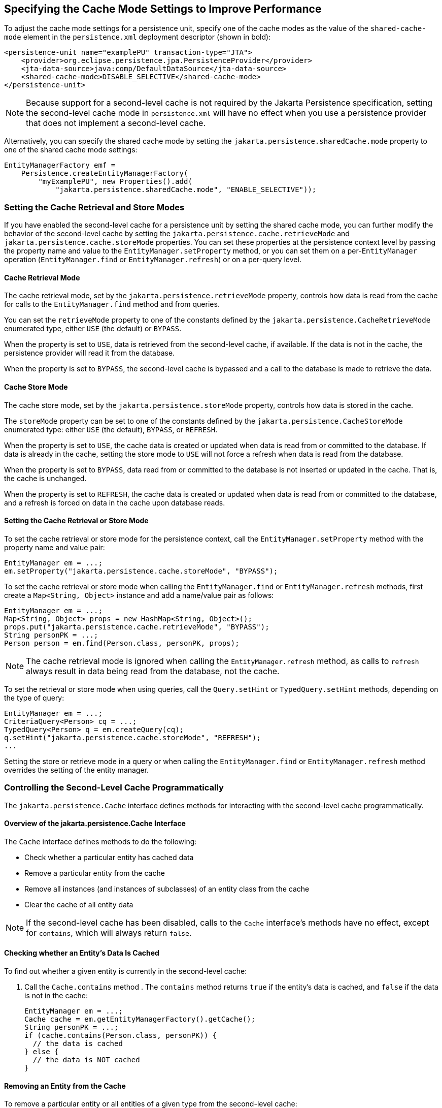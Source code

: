 == Specifying the Cache Mode Settings to Improve Performance

To adjust the cache mode settings for a persistence unit, specify one of the cache modes as the value of the `shared-cache-mode` element in the `persistence.xml` deployment descriptor (shown in bold):

[source,xml]
----
<persistence-unit name="examplePU" transaction-type="JTA">
    <provider>org.eclipse.persistence.jpa.PersistenceProvider</provider>
    <jta-data-source>java:comp/DefaultDataSource</jta-data-source>
    <shared-cache-mode>DISABLE_SELECTIVE</shared-cache-mode>
</persistence-unit>
----

[NOTE]
Because support for a second-level cache is not required by the Jakarta Persistence specification, setting the second-level cache mode in `persistence.xml` will have no effect when you use a persistence provider that does not implement a second-level cache.

Alternatively, you can specify the shared cache mode by setting the `jakarta.persistence.sharedCache.mode` property to one of the shared cache mode settings:

[source,java]
----
EntityManagerFactory emf =
    Persistence.createEntityManagerFactory(
        "myExamplePU", new Properties().add(
            "jakarta.persistence.sharedCache.mode", "ENABLE_SELECTIVE"));
----

=== Setting the Cache Retrieval and Store Modes

If you have enabled the second-level cache for a persistence unit by setting the shared cache mode, you can further modify the behavior of the second-level cache by setting the `jakarta.persistence.cache.retrieveMode` and `jakarta.persistence.cache.storeMode` properties.
You can set these properties at the persistence context level by passing the property name and value to the `EntityManager.setProperty` method, or you can set them on a per-`EntityManager` operation (`EntityManager.find` or `EntityManager.refresh`) or on a per-query level.

==== Cache Retrieval Mode

The cache retrieval mode, set by the `jakarta.persistence.retrieveMode` property, controls how data is read from the cache for calls to the `EntityManager.find` method and from queries.

You can set the `retrieveMode` property to one of the constants defined by the `jakarta.persistence.CacheRetrieveMode` enumerated type, either `USE` (the default) or `BYPASS`.

When the property is set to `USE`, data is retrieved from the second-level cache, if available.
If the data is not in the cache, the persistence provider will read it from the database.

When the property is set to `BYPASS`, the second-level cache is bypassed and a call to the database is made to retrieve the data.

==== Cache Store Mode

The cache store mode, set by the `jakarta.persistence.storeMode` property, controls how data is stored in the cache.

The `storeMode` property can be set to one of the constants defined by the `jakarta.persistence.CacheStoreMode` enumerated type: either `USE` (the default), `BYPASS`, or `REFRESH`.

When the property is set to `USE`, the cache data is created or updated when data is read from or committed to the database.
If data is already in the cache, setting the store mode to `USE` will not force a refresh when data is read from the database.

When the property is set to `BYPASS`, data read from or committed to the database is not inserted or updated in the cache.
That is, the cache is unchanged.

When the property is set to `REFRESH`, the cache data is created or updated when data is read from or committed to the database, and a refresh is forced on data in the cache upon database reads.

==== Setting the Cache Retrieval or Store Mode

To set the cache retrieval or store mode for the persistence context, call the `EntityManager.setProperty` method with the property name and value pair:

[source,java]
----
EntityManager em = ...;
em.setProperty("jakarta.persistence.cache.storeMode", "BYPASS");
----

To set the cache retrieval or store mode when calling the `EntityManager.find` or `EntityManager.refresh` methods, first create a `Map<String, Object>` instance and add a name/value pair as follows:

[source,java]
----
EntityManager em = ...;
Map<String, Object> props = new HashMap<String, Object>();
props.put("jakarta.persistence.cache.retrieveMode", "BYPASS");
String personPK = ...;
Person person = em.find(Person.class, personPK, props);
----

[NOTE]
The cache retrieval mode is ignored when calling the `EntityManager.refresh` method, as calls to `refresh` always result in data being read from the database, not the cache.

To set the retrieval or store mode when using queries, call the `Query.setHint` or `TypedQuery.setHint` methods, depending on the type of query:

[source,java]
----
EntityManager em = ...;
CriteriaQuery<Person> cq = ...;
TypedQuery<Person> q = em.createQuery(cq);
q.setHint("jakarta.persistence.cache.storeMode", "REFRESH");
...
----

Setting the store or retrieve mode in a query or when calling the `EntityManager.find` or `EntityManager.refresh` method overrides the setting of the entity manager.

=== Controlling the Second-Level Cache Programmatically

The `jakarta.persistence.Cache` interface defines methods for interacting with the second-level cache programmatically.

==== Overview of the jakarta.persistence.Cache Interface

The `Cache` interface defines methods to do the following:

* Check whether a particular entity has cached data

* Remove a particular entity from the cache

* Remove all instances (and instances of subclasses) of an entity class from the cache

* Clear the cache of all entity data

[NOTE]
If the second-level cache has been disabled, calls to the `Cache` interface's methods have no effect, except for `contains`, which will always return `false`.

==== Checking whether an Entity's Data Is Cached

To find out whether a given entity is currently in the second-level cache:

. Call the `Cache.contains` method .
The `contains` method returns `true` if the entity's data is cached, and `false` if the data is not in the cache:
+
[source,java]
----
EntityManager em = ...;
Cache cache = em.getEntityManagerFactory().getCache();
String personPK = ...;
if (cache.contains(Person.class, personPK)) {
  // the data is cached
} else {
  // the data is NOT cached
}
----

==== Removing an Entity from the Cache

To remove a particular entity or all entities of a given type from the second-level cache:

. Call one of the `Cache.evict` methods.

.. To remove a particular entity from the cache, call the `evict` method and pass in the entity class and the primary key of the entity:
+
[source,java]
----
EntityManager em = ...;
Cache cache = em.getEntityManagerFactory().getCache();
String personPK = ...;
cache.evict(Person.class, personPK);
----

.. To remove all instances of a particular entity class, including subclasses, call the `evict` method and specify the entity class:
+
[source,java]
----
EntityManager em = ...;
Cache cache = em.getEntityManagerFactory().getCache();
cache.evict(Person.class);
----

All instances of the `Person` entity class will be removed from the cache.
If the `Person` entity has a subclass, `Student`, calls to the above method will remove all instances of `Student` from the cache as well.

==== Removing All Data from the Cache

To completely clear the second-level cache, call the `Cache.evictAll` method:

[source,java]
----
EntityManager em = ...;
Cache cache = em.getEntityManagerFactory().getCache();
cache.evictAll();
----
